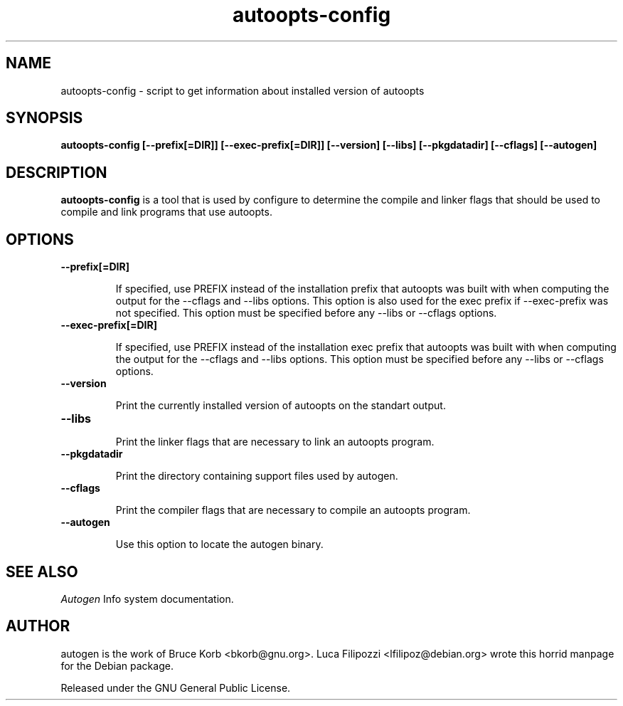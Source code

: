 .TH autoopts-config 1 2001-08-12 "" "Programmer's Manual"
.SH NAME
autoopts-config \- script to get information about installed version of
autoopts
.SH SYNOPSIS
.B autoopts-config
.B [--prefix[=DIR]] [--exec-prefix[=DIR]]  [--version] [--libs] [--pkgdatadir] [--cflags] [--autogen]
.PP
.SH DESCRIPTION
\fBautoopts-config\fP is a tool that is used by configure to determine the
compile and linker flags that should be used to compile and link programs that
use autoopts.
.SH OPTIONS
.TP
.BR --prefix[=DIR]
.sp
If specified, use PREFIX instead of the installation prefix that autoopts was
built with when computing the output for the --cflags and --libs options. This
option is also used for the exec prefix if --exec-prefix was not specified.
This option must be specified before any --libs or --cflags options.
.TP
.BR --exec-prefix[=DIR]
.sp
If specified, use PREFIX instead of the installation exec prefix that autoopts
was built with when computing the output for the --cflags and --libs options.
This option must be specified before any --libs or --cflags options.
.TP
.BR --version
.sp
Print the currently installed version of autoopts on the standart output.
.TP
.BR --libs
.sp
Print the linker flags that are necessary to link an autoopts program.
.TP
.BR --pkgdatadir
.sp
Print the directory containing support files used by autogen.
.TP
.BR --cflags
.sp
Print the compiler flags that are necessary to compile an autoopts program.
.TP
.BR --autogen
.sp
Use this option to locate the autogen binary.
.SH "SEE ALSO"
.IR Autogen
Info system documentation.
.SH AUTHOR
autogen is the work of Bruce Korb <bkorb@gnu.org>. Luca Filipozzi
<lfilipoz@debian.org> wrote this horrid manpage for the Debian package.
.PP
Released under the GNU General Public License.
